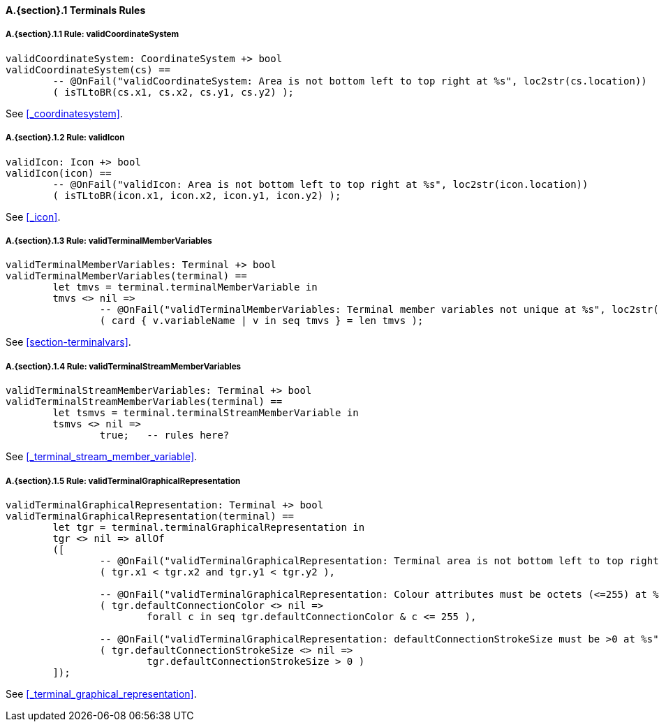 // This adds the "functions" section header for VDM only
ifdef::hidden[]
// {vdm}
functions
// {vdm}
endif::[]

==== A.{section}.{counter:subsection} Terminals Rules
:!typerule:
===== A.{section}.{subsection}.{counter:typerule} Rule: validCoordinateSystem
[[validCoordinateSystem]]
// {vdm}
----
validCoordinateSystem: CoordinateSystem +> bool
validCoordinateSystem(cs) ==
	-- @OnFail("validCoordinateSystem: Area is not bottom left to top right at %s", loc2str(cs.location))
	( isTLtoBR(cs.x1, cs.x2, cs.y1, cs.y2) );
----
// {vdm}
See <<_coordinatesystem>>.

===== A.{section}.{subsection}.{counter:typerule} Rule: validIcon
[[validIcon]]
// {vdm}
----
validIcon: Icon +> bool
validIcon(icon) ==
	-- @OnFail("validIcon: Area is not bottom left to top right at %s", loc2str(icon.location))
	( isTLtoBR(icon.x1, icon.x2, icon.y1, icon.y2) );
----
// {vdm}
See <<_icon>>.

===== A.{section}.{subsection}.{counter:typerule} Rule: validTerminalMemberVariables
[[validTerminalMemberVariables]]
// {vdm}
----
validTerminalMemberVariables: Terminal +> bool
validTerminalMemberVariables(terminal) ==
	let tmvs = terminal.terminalMemberVariable in
	tmvs <> nil =>
		-- @OnFail("validTerminalMemberVariables: Terminal member variables not unique at %s", loc2str(terminal.location))
		( card { v.variableName | v in seq tmvs } = len tmvs );
----
// {vdm}
See <<section-terminalvars>>.

===== A.{section}.{subsection}.{counter:typerule} Rule: validTerminalStreamMemberVariables
[[validTerminalStreamMemberVariables]]
// {vdm}
----
validTerminalStreamMemberVariables: Terminal +> bool
validTerminalStreamMemberVariables(terminal) ==
	let tsmvs = terminal.terminalStreamMemberVariable in
	tsmvs <> nil =>
		true;	-- rules here?
----
// {vdm}
See <<_terminal_stream_member_variable>>.

===== A.{section}.{subsection}.{counter:typerule} Rule: validTerminalGraphicalRepresentation
[[validTerminalGraphicalRepresentation]]
// {vdm}
----
validTerminalGraphicalRepresentation: Terminal +> bool
validTerminalGraphicalRepresentation(terminal) ==
	let tgr = terminal.terminalGraphicalRepresentation in
	tgr <> nil => allOf
	([
		-- @OnFail("validTerminalGraphicalRepresentation: Terminal area is not bottom left to top right at %s", loc2str(tgr.location))
		( tgr.x1 < tgr.x2 and tgr.y1 < tgr.y2 ),

		-- @OnFail("validTerminalGraphicalRepresentation: Colour attributes must be octets (<=255) at %s", loc2str(tgr.location))
		( tgr.defaultConnectionColor <> nil =>
			forall c in seq tgr.defaultConnectionColor & c <= 255 ),

		-- @OnFail("validTerminalGraphicalRepresentation: defaultConnectionStrokeSize must be >0 at %s", loc2str(tgr.location))
		( tgr.defaultConnectionStrokeSize <> nil =>
			tgr.defaultConnectionStrokeSize > 0 )
	]);
----
// {vdm}
See <<_terminal_graphical_representation>>.

// This adds the docrefs for VDM only
ifdef::hidden[]
// {vdm}
values
	Terminals_refs : ReferenceMap =
	{
		"validCoordinateSystem" |->
		[
			"fmi-standard/docs/index.html#_coordinatesystem"
		],

		"validIcon" |->
		[
			"fmi-standard/docs/index.html#_icon"
		],

		"validTerminalMemberVariables" |->
		[
			"fmi-standard/docs/index.html#section-terminalvars"
		],

		"validTerminalGraphicalRepresentation" |->
		[
			"fmi-standard/docs/index.html#_terminal_graphical_representation"
		],

		"validTerminalStreamMemberVariables" |->
		[
			"fmi-standard/docs/index.html#_terminal_stream_member_variable"
		]
	};
// {vdm}
endif::[]





